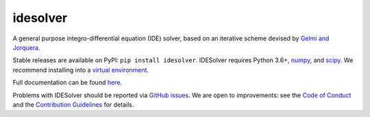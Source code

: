 idesolver
---------

.. image:: https://travis-ci.org/JoshKarpel/idesolver.svg?branch=master
    :target: https://travis-ci.org/JoshKarpel/idesolver

.. image:: https://codecov.io/gh/JoshKarpel/idesolver/branch/master/graph/badge.svg
    :target: https://codecov.io/gh/JoshKarpel/idesolver

.. image:: http://joss.theoj.org/papers/9d3ba306da6abb37f7cf357cd9aad695/status.svg
    :target: http://joss.theoj.org/papers/9d3ba306da6abb37f7cf357cd9aad695

A general purpose integro-differential equation (IDE) solver, based on an iterative scheme devised by `Gelmi and Jorquera <https://doi.org/10.1016/j.cpc.2013.09.008>`_.

Stable releases are available on PyPI: ``pip install idesolver``.
IDESolver requires Python 3.6+, `numpy <https://pypi.python.org/pypi/numpy>`_, and `scipy <https://pypi.python.org/pypi/scipy/>`_.
We recommend installing into a `virtual environment <https://docs.python.org/3/tutorial/venv.html>`_.

Full documentation can be found `here <https://joshkarpel.github.io/idesolver/build/html/index.html>`_.

Problems with IDESolver should be reported via `GitHub issues <https://github.com/JoshKarpel/idesolver/issues>`_.
We are open to improvements: see the `Code of Conduct <https://github.com/JoshKarpel/idesolver/blob/master/CODE_OF_CONDUCT.md>`_ and the `Contribution Guidelines <https://github.com/JoshKarpel/idesolver/blob/master/CONTRIBUTING.md>`_ for details.
